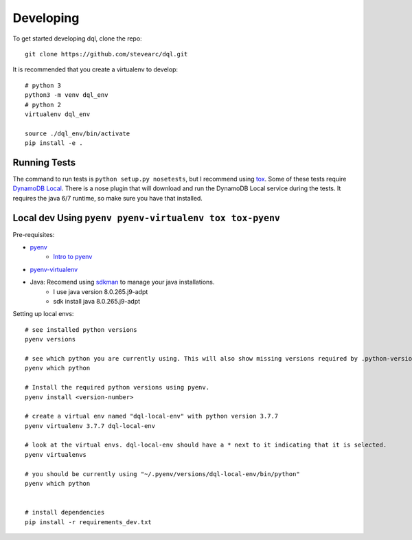 Developing
==========
To get started developing dql, clone the repo::

    git clone https://github.com/stevearc/dql.git

It is recommended that you create a virtualenv to develop::

    # python 3
    python3 -m venv dql_env
    # python 2
    virtualenv dql_env

    source ./dql_env/bin/activate
    pip install -e .

Running Tests
-------------
The command to run tests is ``python setup.py nosetests``, but I recommend using
`tox <https://tox.readthedocs.io/en/latest/>`__. Some of these tests require
`DynamoDB Local
<http://docs.aws.amazon.com/amazondynamodb/latest/developerguide/Tools.html>`_.
There is a nose plugin that will download and run the DynamoDB Local service
during the tests. It requires the java 6/7 runtime, so make sure you have that
installed.


Local dev Using ``pyenv pyenv-virtualenv tox tox-pyenv``
--------------------------------------------------------

Pre-requisites:

- `pyenv <https://github.com/pyenv/pyenv>`__
    - `Intro to pyenv <https://realpython.com/intro-to-pyenv/#what-about-a-package-manager>`__
- `pyenv-virtualenv <https://github.com/pyenv/pyenv-virtualenv#installing-with-homebrew-for-macos-users>`__
- Java: Recomend using `sdkman <https://sdkman.io/install>`__ to manage your java installations.
    - I use java version 8.0.265.j9-adpt
    - sdk install java 8.0.265.j9-adpt

Setting up local envs::

    # see installed python versions
    pyenv versions

    # see which python you are currently using. This will also show missing versions required by .python-version file.
    pyenv which python

    # Install the required python versions using pyenv.
    pyenv install <version-number>

    # create a virtual env named "dql-local-env" with python version 3.7.7
    pyenv virtualenv 3.7.7 dql-local-env

    # look at the virtual envs. dql-local-env should have a * next to it indicating that it is selected.
    pyenv virtualenvs

    # you should be currently using "~/.pyenv/versions/dql-local-env/bin/python"
    pyenv which python


    # install dependencies
    pip install -r requirements_dev.txt
